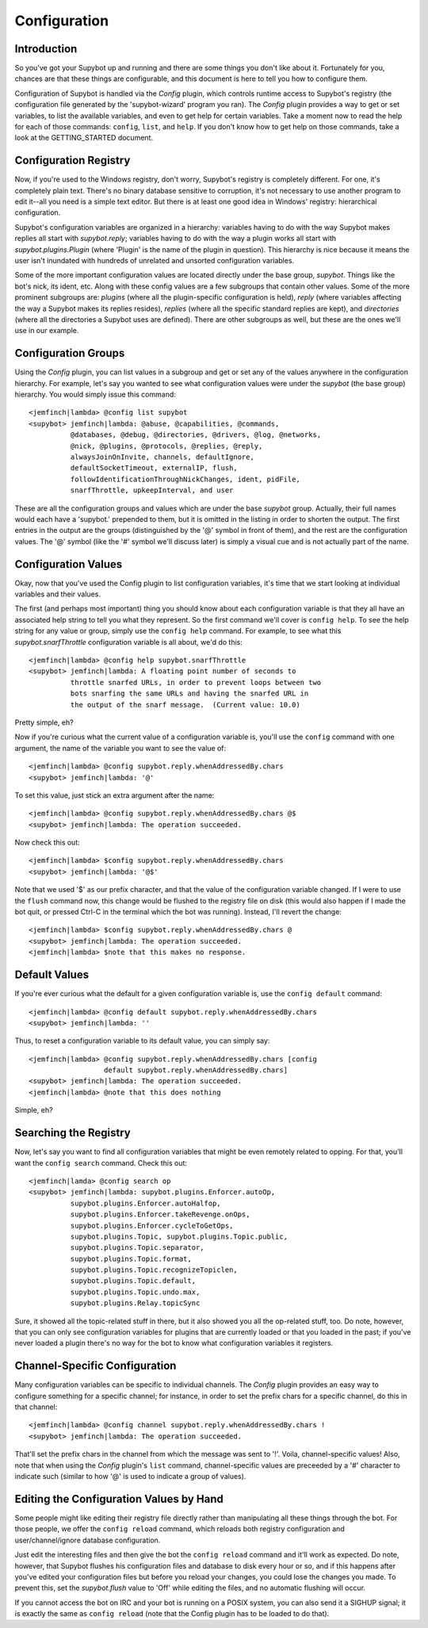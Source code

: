 =============
Configuration
=============

Introduction
------------
So you've got your Supybot up and running and there are some things you
don't like about it.  Fortunately for you, chances are that these things
are configurable, and this document is here to tell you how to configure
them.

Configuration of Supybot is handled via the `Config` plugin, which
controls runtime access to Supybot's registry (the configuration file
generated by the 'supybot-wizard' program you ran).  The `Config` plugin
provides a way to get or set variables, to list the available variables,
and even to get help for certain variables.  Take a moment now to read
the help for each of those commands: ``config``, ``list``, and ``help``.
If you don't know how to get help on those commands, take a look at the
GETTING_STARTED document.

Configuration Registry
----------------------
Now, if you're used to the Windows registry, don't worry, Supybot's
registry is completely different.  For one, it's completely plain text.
There's no binary database sensitive to corruption, it's not necessary
to use another program to edit it--all you need is a simple text editor.
But there is at least one good idea in Windows' registry: hierarchical
configuration.

Supybot's configuration variables are organized in a hierarchy:
variables having to do with the way Supybot makes replies all start with
`supybot.reply`; variables having to do with the way a plugin works all
start with `supybot.plugins.Plugin` (where 'Plugin' is the name of the
plugin in question).  This hierarchy is nice because it means the user
isn't inundated with hundreds of unrelated and unsorted configuration
variables.

Some of the more important configuration values are located directly
under the base group, `supybot`.  Things like the bot's nick, its ident,
etc.  Along with these config values are a few subgroups that contain
other values.  Some of the more prominent subgroups are: `plugins`
(where all the plugin-specific configuration is held), `reply` (where
variables affecting the way a Supybot makes its replies resides),
`replies` (where all the specific standard replies are kept), and
`directories` (where all the directories a Supybot uses are defined).
There are other subgroups as well, but these are the ones we'll use in
our example.

Configuration Groups
--------------------
Using the `Config` plugin, you can list values in a subgroup and get or
set any of the values anywhere in the configuration hierarchy.  For
example, let's say you wanted to see what configuration values were
under the `supybot` (the base group) hierarchy.  You would simply issue
this command::

  <jemfinch|lambda> @config list supybot
  <supybot> jemfinch|lambda: @abuse, @capabilities, @commands,
            @databases, @debug, @directories, @drivers, @log, @networks,
            @nick, @plugins, @protocols, @replies, @reply,
            alwaysJoinOnInvite, channels, defaultIgnore,
            defaultSocketTimeout, externalIP, flush,
            followIdentificationThroughNickChanges, ident, pidFile,
            snarfThrottle, upkeepInterval, and user

These are all the configuration groups and values which are under the
base `supybot` group.  Actually, their full names would each have a
'supybot.' prepended to them, but it is omitted in the listing in order
to shorten the output.  The first entries in the output are the groups
(distinguished by the '@' symbol in front of them), and the rest are the
configuration values.  The '@' symbol (like the '#' symbol we'll discuss
later) is simply a visual cue and is not actually part of the name.

Configuration Values
--------------------
Okay, now that you've used the Config plugin to list configuration
variables, it's time that we start looking at individual variables and
their values.

The first (and perhaps most important) thing you should know about each
configuration variable is that they all have an associated help string
to tell you what they represent.  So the first command we'll cover is
``config help``.  To see the help string for any value or group, simply
use the ``config help`` command.  For example, to see what this
`supybot.snarfThrottle` configuration variable is all about, we'd do
this::

  <jemfinch|lambda> @config help supybot.snarfThrottle
  <supybot> jemfinch|lambda: A floating point number of seconds to
            throttle snarfed URLs, in order to prevent loops between two
            bots snarfing the same URLs and having the snarfed URL in
            the output of the snarf message.  (Current value: 10.0)

Pretty simple, eh?

Now if you're curious what the current value of a configuration variable
is, you'll use the ``config`` command with one argument, the name of the
variable you want to see the value of::

  <jemfinch|lambda> @config supybot.reply.whenAddressedBy.chars
  <supybot> jemfinch|lambda: '@'

To set this value, just stick an extra argument after the name::

  <jemfinch|lambda> @config supybot.reply.whenAddressedBy.chars @$
  <supybot> jemfinch|lambda: The operation succeeded.

Now check this out::

  <jemfinch|lambda> $config supybot.reply.whenAddressedBy.chars
  <supybot> jemfinch|lambda: '@$'

Note that we used '$' as our prefix character, and that the value of the
configuration variable changed.  If I were to use the ``flush`` command
now, this change would be flushed to the registry file on disk (this
would also happen if I made the bot quit, or pressed Ctrl-C in the
terminal which the bot was running).  Instead, I'll revert the change::

  <jemfinch|lambda> $config supybot.reply.whenAddressedBy.chars @
  <supybot> jemfinch|lambda: The operation succeeded.
  <jemfinch|lambda> $note that this makes no response.

Default Values
--------------
If you're ever curious what the default for a given configuration
variable is, use the ``config default`` command::

  <jemfinch|lambda> @config default supybot.reply.whenAddressedBy.chars
  <supybot> jemfinch|lambda: ''

Thus, to reset a configuration variable to its default value, you can
simply say::

  <jemfinch|lambda> @config supybot.reply.whenAddressedBy.chars [config
                    default supybot.reply.whenAddressedBy.chars]
  <supybot> jemfinch|lambda: The operation succeeded.
  <jemfinch|lambda> @note that this does nothing

Simple, eh?

Searching the Registry
----------------------
Now, let's say you want to find all configuration variables that might
be even remotely related to opping.  For that, you'll want the ``config
search`` command.  Check this out::

  <jemfinch|lamda> @config search op
  <supybot> jemfinch|lambda: supybot.plugins.Enforcer.autoOp,
            supybot.plugins.Enforcer.autoHalfop,
            supybot.plugins.Enforcer.takeRevenge.onOps,
            supybot.plugins.Enforcer.cycleToGetOps,
            supybot.plugins.Topic, supybot.plugins.Topic.public,
            supybot.plugins.Topic.separator,
            supybot.plugins.Topic.format,
            supybot.plugins.Topic.recognizeTopiclen,
            supybot.plugins.Topic.default,
            supybot.plugins.Topic.undo.max,
            supybot.plugins.Relay.topicSync

Sure, it showed all the topic-related stuff in there, but it also showed
you all the op-related stuff, too.  Do note, however, that you can only
see configuration variables for plugins that are currently loaded or
that you loaded in the past; if you've never loaded a plugin there's no
way for the bot to know what configuration variables it registers.

Channel-Specific Configuration
------------------------------
Many configuration variables can be specific to individual channels.
The `Config` plugin provides an easy way to configure something for a
specific channel; for instance, in order to set the prefix chars for a
specific channel, do this in that channel::

  <jemfinch|lambda> @config channel supybot.reply.whenAddressedBy.chars !
  <supybot> jemfinch|lambda: The operation succeeded.

That'll set the prefix chars in the channel from which the message was
sent to '!'.  Voila, channel-specific values!  Also, note that when
using the `Config` plugin's ``list`` command, channel-specific values are
preceeded by a '#' character to indicate such (similar to how '@' is
used to indicate a group of values).

Editing the Configuration Values by Hand
----------------------------------------
Some people might like editing their registry file directly rather than
manipulating all these things through the bot.  For those people, we
offer the ``config reload`` command, which reloads both registry
configuration and user/channel/ignore database configuration.

Just edit the interesting files and then give the bot the ``config
reload`` command and it'll work as expected.  Do note, however, that
Supybot flushes his configuration files and database to disk every hour
or so, and if this happens after you've edited your configuration files
but before you reload your changes, you could lose the changes you made.
To prevent this, set the `supybot.flush` value to 'Off' while editing
the files, and no automatic flushing will occur.

If you cannot access the bot on IRC and your bot is running on a POSIX
system, you can also send it a SIGHUP signal; it is exactly the same
as ``config reload`` (note that the Config plugin has to be loaded to
do that).
